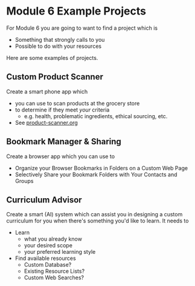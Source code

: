 * Module 6 Example Projects

For Module 6 you are going to want to find a project which is
    - Something that strongly calls to you
    - Possible to do with your resources

Here are some examples of projects.

** Custom Product Scanner
Create a smart phone app which
- you can use to scan products at the grocery store
- to determine if they meet /your/ criteria
      - e.g. health, problematic ingredients, ethical sourcing, etc.
- See [[file:product-scanner.org][product-scanner.org]]
  
** Bookmark Manager & Sharing
Create a browser app which you can use to
- Organize your Browser Bookmarks in Folders on a Custom Web Page
- Selectively Share your Bookmark Folders with Your Contacts and Groups

** Curriculum Advisor
Create a smart (AI) system which can assist you in designing a custom curriculum
for you when there's something you'd like to learn.  It needs to
- Learn
      - what you already know
      - your desired scope
      - your preferred learning style
- Find available resources
      - Custom Database?
      - Existing Resource Lists?
      - Custom Web Searches?
